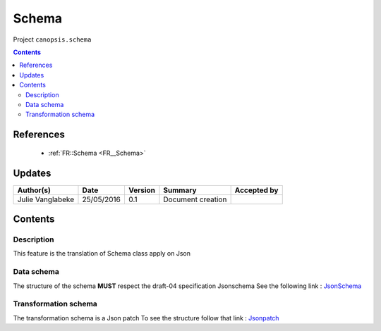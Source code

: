 .. _TR__JsonSchema:

======
Schema
======

Project ``canopsis.schema``

.. contents::
   :depth: 3

----------
References
----------

 - :ref:`FR::Schema <FR__Schema>`

-------
Updates
-------

.. csv-table::
   :header: "Author(s)", "Date", "Version", "Summary", "Accepted by"

   "Julie Vanglabeke", "25/05/2016", "0.1", "Document creation", ""

--------
Contents
--------

.. _TR__JsonSchema_Description:

Description
===========

This feature is the translation of Schema class apply on Json


.. _TR__JsonSchema_Data_schema:

Data schema
===========

The structure of the schema **MUST** respect the draft-04 specification Jsonschema
See the following link : `JsonSchema <http://json-schema.org>`_


.. _TR__JsonSchema_Transformation_schema:

Transformation schema
=====================

The transformation schema is a Json patch
To see the structure follow that link : `Jsonpatch <https://tools.ietf.org/html/rfc6902>`_